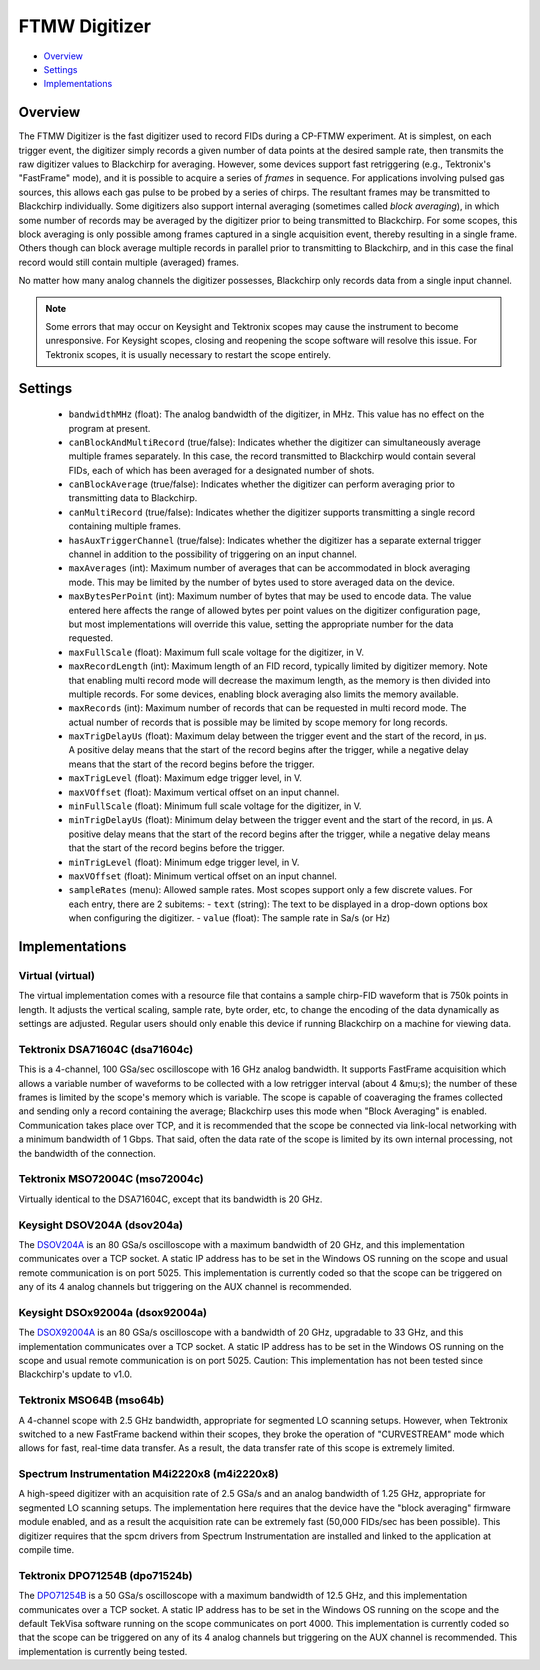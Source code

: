 FTMW Digitizer
==============

* Overview_
* Settings_
* Implementations_

Overview
--------

The FTMW Digitizer is the fast digitizer used to record FIDs during a CP-FTMW experiment. At is simplest, on each trigger event, the digitizer simply records a given number of data points at the desired sample rate, then transmits the raw digitizer values to Blackchirp for averaging. However, some devices support fast retriggering (e.g., Tektronix's "FastFrame" mode), and it is possible to acquire a series of *frames* in sequence. For applications involving pulsed gas sources, this allows each gas pulse to be probed by a series of chirps. The resultant frames may be transmitted to Blackchirp individually. Some digitizers also support internal averaging (sometimes called *block averaging*), in which some number of records may be averaged by the digitizer prior to being transmitted to Blackchirp. For some scopes, this block averaging is only possible among frames captured in a single acquisition event, thereby resulting in a single frame. Others though can block average multiple records in parallel prior to transmitting to Blackchirp, and in this case the final record would still contain multiple (averaged) frames.

No matter how many analog channels the digitizer possesses, Blackchirp only records data from a single input channel.

.. note::
   Some errors that may occur on Keysight and Tektronix scopes may cause the instrument to become unresponsive. For Keysight scopes, closing and reopening the scope software will resolve this issue. For Tektronix scopes, it is usually necessary to restart the scope entirely.

Settings
--------

 * ``bandwidthMHz`` (float): The analog bandwidth of the digitizer, in MHz. This value has no effect on the program at present.
 * ``canBlockAndMultiRecord`` (true/false): Indicates whether the digitizer can simultaneously average multiple frames separately. In this case, the record transmitted to Blackchirp would contain several FIDs, each of which has been averaged for a designated number of shots.
 * ``canBlockAverage`` (true/false): Indicates whether the digitizer can perform averaging prior to transmitting data to Blackchirp.
 * ``canMultiRecord`` (true/false): Indicates whether the digitizer supports transmitting a single record containing multiple frames.
 * ``hasAuxTriggerChannel`` (true/false): Indicates whether the digitizer has a separate external trigger channel in addition to the possibility of triggering on an input channel.
 * ``maxAverages`` (int): Maximum number of averages that can be accommodated in block averaging mode. This may be limited by the number of bytes used to store averaged data on the device.
 * ``maxBytesPerPoint`` (int): Maximum number of bytes that may be used to encode data. The value entered here affects the range of allowed bytes per point values on the digitizer configuration page, but most implementations will override this value, setting the appropriate number for the data requested.
 * ``maxFullScale`` (float): Maximum full scale voltage for the digitizer, in V.
 * ``maxRecordLength`` (int): Maximum length of an FID record, typically limited by digitizer memory. Note that enabling multi record mode will decrease the maximum length, as the memory is then divided into multiple records. For some devices, enabling block averaging also limits the memory available.
 * ``maxRecords`` (int): Maximum number of records that can be requested in multi record mode. The actual number of records that is possible may be limited by scope memory for long records.
 * ``maxTrigDelayUs`` (float): Maximum delay between the trigger event and the start of the record, in μs. A positive delay means that the start of the record begins after the trigger, while a negative delay means that the start of the record begins before the trigger.
 * ``maxTrigLevel`` (float): Maximum edge trigger level, in V.
 * ``maxVOffset`` (float): Maximum vertical offset on an input channel.
 * ``minFullScale`` (float): Minimum full scale voltage for the digitizer, in V.
 * ``minTrigDelayUs`` (float): Minimum delay between the trigger event and the start of the record, in μs. A positive delay means that the start of the record begins after the trigger, while a negative delay means that the start of the record begins before the trigger.
 * ``minTrigLevel`` (float): Minimum edge trigger level, in V.
 * ``maxVOffset`` (float): Minimum vertical offset on an input channel.
 * ``sampleRates`` (menu): Allowed sample rates. Most scopes support only a few discrete values. For each entry, there are 2 subitems:
   - ``text`` (string): The text to be displayed in a drop-down options box when configuring the digitizer.
   - ``value`` (float): The sample rate in Sa/s (or Hz)

Implementations
---------------

Virtual (virtual)
.................

The virtual implementation comes with a resource file that contains a sample chirp-FID waveform that is 750k points in length. It adjusts the vertical scaling, sample rate, byte order, etc, to change the encoding of the data dynamically as settings are adjusted. Regular users should only enable this device if running Blackchirp on a machine for viewing data.

Tektronix DSA71604C (dsa71604c)
...............................

This is a 4-channel, 100 GSa/sec oscilloscope with 16 GHz analog bandwidth. It supports FastFrame acquisition which allows a variable number of waveforms to be collected with a low retrigger interval (about 4 &mu;s); the number of these frames is limited by the scope's memory which is variable. The scope is capable of coaveraging the frames collected and sending only a record containing the average; Blackchirp uses this mode when "Block Averaging" is enabled. Communication takes place over TCP, and it is recommended that the scope be connected via link-local networking with a minimum bandwidth of 1 Gbps. That said, often the data rate of the scope is limited by its own internal processing, not the bandwidth of the connection.

Tektronix MSO72004C (mso72004c)
...............................

Virtually identical to the DSA71604C, except that its bandwidth is 20 GHz.

Keysight DSOV204A (dsov204a)
............................

The `DSOV204A <https://www.keysight.com/us/en/product/DSOV204A/infiniium-v-series-oscilloscope-20-ghz-4-analog-channels.html>`_ is an 80 GSa/s oscilloscope with a maximum bandwidth of 20 GHz, and this implementation communicates over a TCP socket. A static IP address has to be set in the Windows OS running on the scope and usual remote communication is on port 5025. This implementation is currently coded so that the scope can be triggered on any of its 4 analog channels but triggering on the AUX channel is recommended.

Keysight DSOx92004a (dsox92004a)
................................

The `DSOX92004A <https://www.keysight.com/us/en/product/DSOX92004A/infiniium-high-performance-oscilloscope-20-ghz.html>`_ is an 80 GSa/s oscilloscope with a bandwidth of 20 GHz, upgradable to 33 GHz, and this implementation communicates over a TCP socket. A static IP address has to be set in the Windows OS running on the scope and usual remote communication is on port 5025. Caution: This implementation has not been tested since Blackchirp's update to v1.0.

Tektronix MSO64B (mso64b)
.........................

A 4-channel scope with 2.5 GHz bandwidth, appropriate for segmented LO scanning setups. However, when Tektronix switched to a new FastFrame backend within their scopes, they broke the operation of "CURVESTREAM" mode which allows for fast, real-time data transfer. As a result, the data transfer rate of this scope is extremely limited.

Spectrum Instrumentation M4i2220x8 (m4i2220x8)
..............................................

A high-speed digitizer with an acquisition rate of 2.5 GSa/s and an analog bandwidth of 1.25 GHz, appropriate for segmented LO scanning setups. The implementation here requires that the device have the "block averaging" firmware module enabled, and as a result the acquisition rate can be extremely fast (50,000 FIDs/sec has been possible). This digitizer requires that the spcm drivers from Spectrum Instrumentation are installed and linked to the application at compile time.

Tektronix DPO71254B (dpo71524b)
...............................

The `DPO71254B <https://www.tek.com/en/oscilloscope/dpo70000-mso70000-manual-18>`_ is a 50 GSa/s oscilloscope with a maximum bandwidth of 12.5 GHz, and this implementation communicates over a TCP socket. A static IP address has to be set in the Windows OS running on the scope and the default TekVisa software running on the scope communicates on port 4000. This implementation is currently coded so that the scope can be triggered on any of its 4 analog channels but triggering on the AUX channel is recommended. This implementation is currently being tested.

.. Tektronix DPO72004 (dpo72004)
.. ...............................

.. The `DPO72004 <https://www.tek.com/en/oscilloscope/dpo70000-mso70000-manual-18>`_ is a 50 GSa/s oscilloscope with a maximum bandwidth of 20 GHz, and this implementation communicates over a TCP socket. A static IP address has to be set in the Windows OS running on the scope and the default TekVisa software running on the scope communicates on port 4000. This implementation is currently coded so that the scope can be triggered on any of its 4 analog channels but triggering on the AUX channel is recommended. This implementation is currently being tested.

